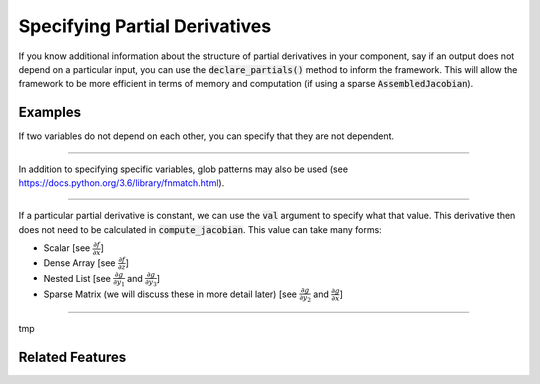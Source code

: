 Specifying Partial Derivatives
==============================

If you know additional information about the structure of partial derivatives in your component,
say if an output does not depend on a particular input, you can use the :code:`declare_partials()`
method to inform the framework. This will allow the framework to be more efficient in terms of
memory and computation (if using a sparse :code:`AssembledJacobian`).

.. automethod:: openmdao.core.component.Component.declare_partials
    :noindex:

Examples
--------

If two variables do not depend on each other, you can specify that they are not dependent.

.. embed-code::
    openmdao.jacobians.tests.test_jacobian_features.SimpleCompDependence.initialize_partials

----

In addition to specifying specific variables, glob patterns may also be used
(see https://docs.python.org/3.6/library/fnmatch.html).

.. embed-code::
    openmdao.jacobians.tests.test_jacobian_features.SimpleCompGlob.initialize_partials

----

If a particular partial derivative is constant, we can use the :code:`val` argument to specify what
that value. This derivative then does not need to be calculated in :code:`compute_jacobian`. This
value can take many forms:

* Scalar [see :math:`\displaystyle\frac{\partial f}{\partial x}`]
* Dense Array [see :math:`\displaystyle\frac{\partial f}{\partial z}`]
* Nested List [see :math:`\displaystyle\frac{\partial g}{\partial y_1}` and
  :math:`\displaystyle\frac{\partial g}{\partial y_3}`]
* Sparse Matrix (we will discuss these in more detail later)
  [see :math:`\displaystyle\frac{\partial g}{\partial y_2}` and
  :math:`\displaystyle\frac{\partial g}{\partial x}`]

.. embed-code::
    openmdao.jacobians.tests.test_jacobian_features.SimpleCompConst

.. embed-test::
    openmdao.jacobians.tests.test_jacobian_features.TestJacobianForDocs.test_const_jacobian

----

tmp

Related Features
----------------
